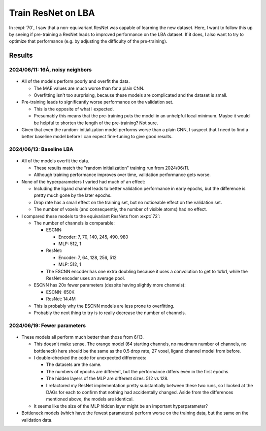 *******************
Train ResNet on LBA
*******************

In :expt:`70`, I saw that a non-equivariant ResNet was capable of learning the 
new dataset.  Here, I want to follow this up by seeing if pre-training a ResNet 
leads to improved performance on the LBA dataset.  If it does, I also want to 
try to optimize that performance (e.g. by adjusting the difficulty of the 
pre-training).

Results
=======

2024/06/11: 16Å, noisy neighbors
--------------------------------
.. figure:: finetune_resnet_16A_v1.svg

- All of the models perform poorly and overfit the data.

  - The MAE values are much worse than for a plain CNN.

  - Overfitting isn't too surprising, because these models are complicated and 
    the dataset is small.

- Pre-training leads to significantly worse performance on the validation set.

  - This is the opposite of what I expected.  
  - Presumably this means that the pre-training puts the model in an unhelpful 
    local minimum.  Maybe it would be helpful to shorten the length of the 
    pre-training?  Not sure.

- Given that even the random-initialization model performs worse than a plain 
  CNN, I suspect that I need to find a better baseline model before I can 
  expect fine-tuning to give good results.

2024/06/13: Baseline LBA
------------------------
.. figure:: resnet_lba.svg

- All of the models overfit the data.

  - These results match the "random initialization" training run from 
    2024/06/11.

  - Although training performance improves over time, validation performance 
    gets worse.

- None of the hyperparameters I varied had much of an effect:

  - Including the ligand channel leads to better validation performance in 
    early epochs, but the difference is pretty much gone by the later epochs.

  - Drop rate has a small effect on the training set, but no noticeable effect on 
    the validation set.

  - The number of voxels (and consequently, the number of visible atoms) had no 
    effect.

- I compared these models to the equivariant ResNets from :expt:`72`:

  - The number of channels is comparable:

    - ESCNN:

      - Encoder: 7, 70, 140, 245, 490, 980
      - MLP: 512, 1

    - ResNet:

      - Encoder: 7, 64, 128, 256, 512
      - MLP: 512, 1

    - The ESCNN encoder has one extra doubling because it uses a convolution to 
      get to 1x1x1, while the ResNet encoder uses an average pool.

  - ESCNN has 20x fewer parameters (despite having slightly more channels):

    - ESCNN: 650K
    - ResNet: 14.4M

  - This is probably why the ESCNN models are less prone to overfitting.

  - Probably the next thing to try is to really decrease the number of 
    channels.

2024/06/19: Fewer parameters
----------------------------
.. figure:: resnet_lba_fewer_params.svg

- These models all perform much better than those from 6/13.

  - This doesn't make sense.  The orange model (64 starting channels, no 
    maximum number of channels, no bottleneck) here should be the same as the 
    0.5 drop rate, 27 voxel, ligand channel model from before.

  - I double-checked the code for unexpected differences:

    - The datasets are the same.
    - The numbers of epochs are different, but the performance differs even in 
      the first epochs.
    - The hidden layers of the MLP are different sizes: 512 vs 128.

    - I refactored my ResNet implementation pretty substantially between these 
      two runs, so I looked at the DAGs for each to confirm that nothing had 
      accidentally changed.  Aside from the differences mentioned above, the 
      models are identical.

  - It seems like the size of the MLP hidden layer might be an important 
    hyperparameter?

- Bottleneck models (which have the fewest parameters) perform worse on the 
  training data, but the same on the validation data.
